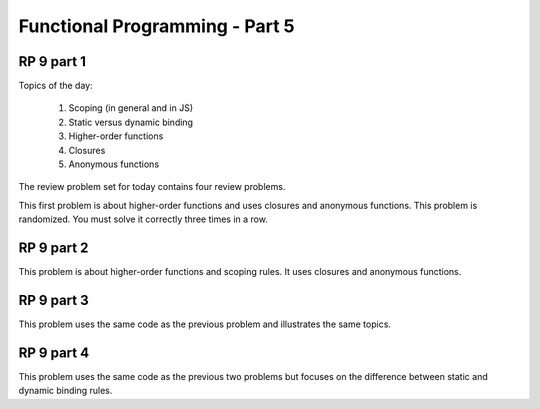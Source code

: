 .. This file is part of the OpenDSA eTextbook project. See
.. http://algoviz.org/OpenDSA for more details.
.. Copyright (c) 2012-13 by the OpenDSA Project Contributors, and
.. distributed under an MIT open source license.

.. avmetadata:: 
   :author: David Furcy and Tom Naps

===========================================
Functional Programming - Part 5 
===========================================
.. (F 2/19/16)
   
RP 9 part 1
-----------

Topics of the day:

  1. Scoping (in general and in JS)
  2. Static versus dynamic binding
  3. Higher-order functions
  4. Closures 
  5. Anonymous functions

The review problem set for today contains four review problems.

This first problem is about higher-order functions and uses closures
and anonymous functions. This problem is randomized. You must solve it
correctly three times in a row.

.. avembed:: Exercises/PL/RP9part1.html ka
   :long_name: RP set #9, question #1

RP 9 part 2
-----------


This problem is about higher-order functions and scoping rules. It uses
closures and anonymous functions.

.. avembed:: Exercises/PL/RP9part2.html ka
   :long_name: RP set #9, question #2


RP 9 part 3
-----------

This problem uses the same code as the previous problem and illustrates
the same topics.

.. avembed:: Exercises/PL/RP9part3.html ka
   :long_name: RP set #9, question #3

RP 9 part 4
-----------

This problem uses the same code as the previous two problems but
focuses on the difference between static and dynamic binding rules.

.. avembed:: Exercises/PL/RP9part4.html ka
   :long_name: RP set #9, question #4
